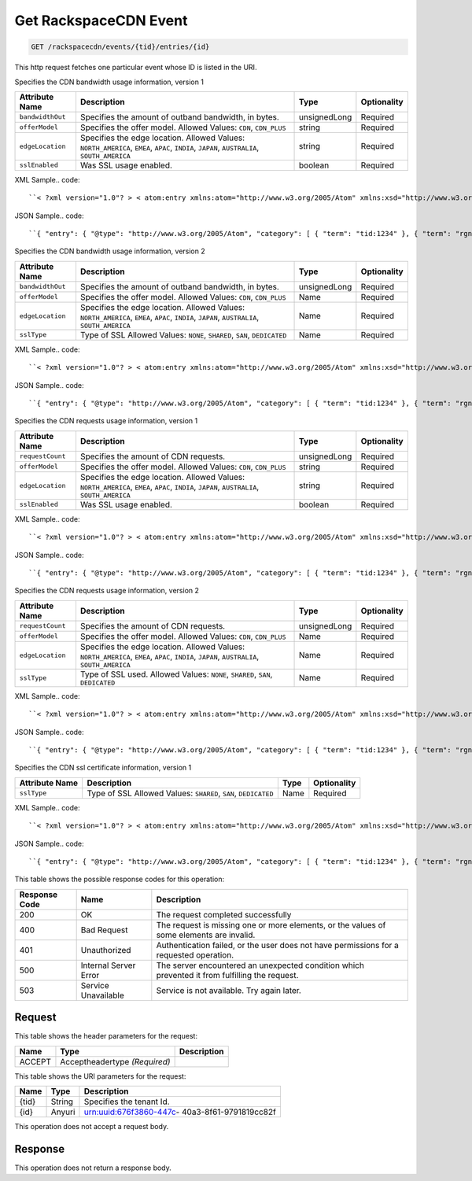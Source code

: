 
.. THIS OUTPUT IS GENERATED FROM THE WADL. DO NOT EDIT.

.. _get-get-rackspacecdn-event-rackspacecdn-events-tid-entries-id:

Get RackspaceCDN Event
^^^^^^^^^^^^^^^^^^^^^^^^^^^^^^^^^^^^^^^^^^^^^^^^^^^^^^^^^^^^^^^^^^^^^^^^^^^^^^^^

.. code::

    GET /rackspacecdn/events/{tid}/entries/{id}

This http request fetches one particular event whose ID is listed in the URI.

Specifies the CDN bandwidth usage information, version 1


+-------------------+--------------------+------------------+------------------+
|Attribute Name     |Description         |Type              |Optionality       |
+===================+====================+==================+==================+
|``bandwidthOut``   |Specifies the       |unsignedLong      |Required          |
|                   |amount of outband   |                  |                  |
|                   |bandwidth, in bytes.|                  |                  |
+-------------------+--------------------+------------------+------------------+
|``offerModel``     |Specifies the offer |string            |Required          |
|                   |model. Allowed      |                  |                  |
|                   |Values: ``CDN``,    |                  |                  |
|                   |``CDN_PLUS``        |                  |                  |
+-------------------+--------------------+------------------+------------------+
|``edgeLocation``   |Specifies the edge  |string            |Required          |
|                   |location. Allowed   |                  |                  |
|                   |Values:             |                  |                  |
|                   |``NORTH_AMERICA``,  |                  |                  |
|                   |``EMEA``, ``APAC``, |                  |                  |
|                   |``INDIA``,          |                  |                  |
|                   |``JAPAN``,          |                  |                  |
|                   |``AUSTRALIA``,      |                  |                  |
|                   |``SOUTH_AMERICA``   |                  |                  |
+-------------------+--------------------+------------------+------------------+
|``sslEnabled``     |Was SSL usage       |boolean           |Required          |
|                   |enabled.            |                  |                  |
+-------------------+--------------------+------------------+------------------+
XML Sample.. code::

``< ?xml version="1.0"? > < atom:entry xmlns:atom="http://www.w3.org/2005/Atom" xmlns:xsd="http://www.w3.org/2001/XMLSchema" xmlns="http://www.w3.org/2001/XMLSchema" > < atom:id > urn:uuid:e53d007a-fc23-11e1-975c-cfa6b29bb814 < /atom:id > < atom:category term="tid:1234"/ > < atom:category term="rgn:GLOBAL"/ > < atom:category term="dc:GLOBAL"/ > < atom:category term="rid:4a2b42f4-6c63-11e1-815b-7fcbcf67f549"/ > < atom:category term="rackspacecdn.bandwidth.hostname.usage"/ > < atom:category term="type:rackspacecdn.bandwidth.hostname.usage"/ > < atom:title > RackspaceCDN < /atom:title > < atom:content type="application/xml" > < event xmlns="http://docs.rackspace.com/core/event" xmlns:sample="http://docs.rackspace.com/usage/rackspacecdn/bandwidth" id="e53d007a-fc23-11e1-975c-cfa6b29bb814" version="2" resourceId="4a2b42f4-6c63-11e1-815b-7fcbcf67f549" tenantId="1234" startTime="2013-03-15T11:51:11Z" endTime="2013-03-16T00:00:00Z" type="USAGE" dataCenter="GLOBAL" region="GLOBAL" > < sample:product serviceCode="RackspaceCDN" version="1" resourceType="HOSTNAME" bandwidthOut="1099511627776000" offerModel="CDN" edgeLocation="NORTH_AMERICA" sslEnabled="true"/ > < /event > < /atom:content > < atom:link href="https://ord.feeds.api.rackspacecloud.com/rackspacecdn/events/entries/urn:uuid:e53d007a-fc23-11e1-975c-cfa6b29bb814" rel="self"/ > < atom:updated > 2013-03-01T19:42:35.507Z < /atom:updated > < atom:published > 2013-03-01T19:42:35.507 < /atom:published > < /atom:entry >`` 




JSON Sample.. code::

``{ "entry": { "@type": "http://www.w3.org/2005/Atom", "category": [ { "term": "tid:1234" }, { "term": "rgn:GLOBAL" }, { "term": "dc:GLOBAL" }, { "term": "rid:4a2b42f4-6c63-11e1-815b-7fcbcf67f549" }, { "term": "rackspacecdn.bandwidth.hostname.usage" }, { "term": "type:rackspacecdn.bandwidth.hostname.usage" } ], "link": [ { "href": "https://ord.feeds.api.rackspacecloud.com/rackspacecdn/events/entries/urn:uuid:e53d007a-fc23-11e1-975c-cfa6b29bb814", "rel": "self" } ], "id": "urn:uuid:e53d007a-fc23-11e1-975c-cfa6b29bb814", "title": "RackspaceCDN", "content": { "event": { "@type": "http://docs.rackspace.com/core/event", "id": "e53d007a-fc23-11e1-975c-cfa6b29bb814", "version": "2", "resourceId": "4a2b42f4-6c63-11e1-815b-7fcbcf67f549", "tenantId": "1234", "startTime": "2013-03-15T11:51:11Z", "endTime": "2013-03-16T00:00:00Z", "type": "USAGE", "dataCenter": "GLOBAL", "region": "GLOBAL", "product": { "@type": "http://docs.rackspace.com/usage/rackspacecdn/bandwidth", "serviceCode": "RackspaceCDN", "version": "1", "resourceType": "HOSTNAME", "bandwidthOut": 1099511627776000, "offerModel": "CDN", "edgeLocation": "NORTH_AMERICA", "sslEnabled": true } } }, "updated": "2013-03-01T19:42:35.507Z", "published": "2013-03-01T19:42:35.507" } }`` 




Specifies the CDN bandwidth usage information, version 2


+-------------------+--------------------+------------------+------------------+
|Attribute Name     |Description         |Type              |Optionality       |
+===================+====================+==================+==================+
|``bandwidthOut``   |Specifies the       |unsignedLong      |Required          |
|                   |amount of outband   |                  |                  |
|                   |bandwidth, in bytes.|                  |                  |
+-------------------+--------------------+------------------+------------------+
|``offerModel``     |Specifies the offer |Name              |Required          |
|                   |model. Allowed      |                  |                  |
|                   |Values: ``CDN``,    |                  |                  |
|                   |``CDN_PLUS``        |                  |                  |
+-------------------+--------------------+------------------+------------------+
|``edgeLocation``   |Specifies the edge  |Name              |Required          |
|                   |location. Allowed   |                  |                  |
|                   |Values:             |                  |                  |
|                   |``NORTH_AMERICA``,  |                  |                  |
|                   |``EMEA``, ``APAC``, |                  |                  |
|                   |``INDIA``,          |                  |                  |
|                   |``JAPAN``,          |                  |                  |
|                   |``AUSTRALIA``,      |                  |                  |
|                   |``SOUTH_AMERICA``   |                  |                  |
+-------------------+--------------------+------------------+------------------+
|``sslType``        |Type of SSL Allowed |Name              |Required          |
|                   |Values: ``NONE``,   |                  |                  |
|                   |``SHARED``,         |                  |                  |
|                   |``SAN``,            |                  |                  |
|                   |``DEDICATED``       |                  |                  |
+-------------------+--------------------+------------------+------------------+
XML Sample.. code::

``< ?xml version="1.0"? > < atom:entry xmlns:atom="http://www.w3.org/2005/Atom" xmlns:xsd="http://www.w3.org/2001/XMLSchema" xmlns="http://www.w3.org/2001/XMLSchema" > < atom:id > urn:uuid:e53d007a-fc23-11e1-975c-cfa6b29bb814 < /atom:id > < atom:category term="tid:1234"/ > < atom:category term="rgn:GLOBAL"/ > < atom:category term="dc:GLOBAL"/ > < atom:category term="rid:4a2b42f4-6c63-11e1-815b-7fcbcf67f549"/ > < atom:category term="rackspacecdn.bandwidth.hostname.usage"/ > < atom:category term="type:rackspacecdn.bandwidth.hostname.usage"/ > < atom:title > RackspaceCDN < /atom:title > < atom:content type="application/xml" > < event xmlns="http://docs.rackspace.com/core/event" xmlns:sample="http://docs.rackspace.com/usage/rackspacecdn/bandwidth" id="e53d007a-fc23-11e1-975c-cfa6b29bb814" version="2" resourceId="4a2b42f4-6c63-11e1-815b-7fcbcf67f549" tenantId="1234" startTime="2013-03-15T11:51:11Z" endTime="2013-03-16T00:00:00Z" type="USAGE" dataCenter="GLOBAL" region="GLOBAL" > < sample:product serviceCode="RackspaceCDN" version="2" resourceType="HOSTNAME" bandwidthOut="1099511627776000" offerModel="CDN" edgeLocation="NORTH_AMERICA" sslType="NONE"/ > < /event > < /atom:content > < atom:link href="https://ord.feeds.api.rackspacecloud.com/rackspacecdn/events/entries/urn:uuid:e53d007a-fc23-11e1-975c-cfa6b29bb814" rel="self"/ > < atom:updated > 2013-03-01T19:42:35.507Z < /atom:updated > < atom:published > 2013-03-01T19:42:35.507 < /atom:published > < /atom:entry >`` 




JSON Sample.. code::

``{ "entry": { "@type": "http://www.w3.org/2005/Atom", "category": [ { "term": "tid:1234" }, { "term": "rgn:GLOBAL" }, { "term": "dc:GLOBAL" }, { "term": "rid:4a2b42f4-6c63-11e1-815b-7fcbcf67f549" }, { "term": "rackspacecdn.bandwidth.hostname.usage" }, { "term": "type:rackspacecdn.bandwidth.hostname.usage" } ], "link": [ { "href": "https://ord.feeds.api.rackspacecloud.com/rackspacecdn/events/entries/urn:uuid:e53d007a-fc23-11e1-975c-cfa6b29bb814", "rel": "self" } ], "id": "urn:uuid:e53d007a-fc23-11e1-975c-cfa6b29bb814", "title": "RackspaceCDN", "content": { "event": { "@type": "http://docs.rackspace.com/core/event", "id": "e53d007a-fc23-11e1-975c-cfa6b29bb814", "version": "2", "resourceId": "4a2b42f4-6c63-11e1-815b-7fcbcf67f549", "tenantId": "1234", "startTime": "2013-03-15T11:51:11Z", "endTime": "2013-03-16T00:00:00Z", "type": "USAGE", "dataCenter": "GLOBAL", "region": "GLOBAL", "product": { "@type": "http://docs.rackspace.com/usage/rackspacecdn/bandwidth", "serviceCode": "RackspaceCDN", "version": "2", "resourceType": "HOSTNAME", "bandwidthOut": 1099511627776000, "offerModel": "CDN", "edgeLocation": "NORTH_AMERICA", "sslType": "NONE" } } }, "updated": "2013-03-01T19:42:35.507Z", "published": "2013-03-01T19:42:35.507" } }`` 




Specifies the CDN requests usage information, version 1


+-------------------+--------------------+------------------+------------------+
|Attribute Name     |Description         |Type              |Optionality       |
+===================+====================+==================+==================+
|``requestCount``   |Specifies the       |unsignedLong      |Required          |
|                   |amount of CDN       |                  |                  |
|                   |requests.           |                  |                  |
+-------------------+--------------------+------------------+------------------+
|``offerModel``     |Specifies the offer |string            |Required          |
|                   |model. Allowed      |                  |                  |
|                   |Values: ``CDN``,    |                  |                  |
|                   |``CDN_PLUS``        |                  |                  |
+-------------------+--------------------+------------------+------------------+
|``edgeLocation``   |Specifies the edge  |string            |Required          |
|                   |location. Allowed   |                  |                  |
|                   |Values:             |                  |                  |
|                   |``NORTH_AMERICA``,  |                  |                  |
|                   |``EMEA``, ``APAC``, |                  |                  |
|                   |``INDIA``,          |                  |                  |
|                   |``JAPAN``,          |                  |                  |
|                   |``AUSTRALIA``,      |                  |                  |
|                   |``SOUTH_AMERICA``   |                  |                  |
+-------------------+--------------------+------------------+------------------+
|``sslEnabled``     |Was SSL usage       |boolean           |Required          |
|                   |enabled.            |                  |                  |
+-------------------+--------------------+------------------+------------------+
XML Sample.. code::

``< ?xml version="1.0"? > < atom:entry xmlns:atom="http://www.w3.org/2005/Atom" xmlns:xsd="http://www.w3.org/2001/XMLSchema" xmlns="http://www.w3.org/2001/XMLSchema" > < atom:id > urn:uuid:e53d007a-fc23-11e1-975c-cfa6b29bb814 < /atom:id > < atom:category term="tid:1234"/ > < atom:category term="rgn:GLOBAL"/ > < atom:category term="dc:GLOBAL"/ > < atom:category term="rid:4a2b42f4-6c63-11e1-815b-7fcbcf67f549"/ > < atom:category term="rackspacecdn.requestcount.hostname.usage"/ > < atom:category term="type:rackspacecdn.requestcount.hostname.usage"/ > < atom:title > RackspaceCDN < /atom:title > < atom:content type="application/xml" > < event xmlns="http://docs.rackspace.com/core/event" xmlns:sample="http://docs.rackspace.com/usage/rackspacecdn/requestcount" id="e53d007a-fc23-11e1-975c-cfa6b29bb814" version="2" resourceId="4a2b42f4-6c63-11e1-815b-7fcbcf67f549" tenantId="1234" startTime="2013-03-15T11:51:11Z" endTime="2013-03-16T00:00:00Z" type="USAGE" dataCenter="GLOBAL" region="GLOBAL" > < sample:product serviceCode="RackspaceCDN" version="1" resourceType="HOSTNAME" requestCount="44" offerModel="CDN" edgeLocation="NORTH_AMERICA" sslEnabled="true"/ > < /event > < /atom:content > < atom:link href="https://ord.feeds.api.rackspacecloud.com/rackspacecdn/events/entries/urn:uuid:e53d007a-fc23-11e1-975c-cfa6b29bb814" rel="self"/ > < atom:updated > 2013-03-01T19:42:35.507Z < /atom:updated > < atom:published > 2013-03-01T19:42:35.507 < /atom:published > < /atom:entry >`` 




JSON Sample.. code::

``{ "entry": { "@type": "http://www.w3.org/2005/Atom", "category": [ { "term": "tid:1234" }, { "term": "rgn:GLOBAL" }, { "term": "dc:GLOBAL" }, { "term": "rid:4a2b42f4-6c63-11e1-815b-7fcbcf67f549" }, { "term": "rackspacecdn.requestcount.hostname.usage" }, { "term": "type:rackspacecdn.requestcount.hostname.usage" } ], "link": [ { "href": "https://ord.feeds.api.rackspacecloud.com/rackspacecdn/events/entries/urn:uuid:e53d007a-fc23-11e1-975c-cfa6b29bb814", "rel": "self" } ], "id": "urn:uuid:e53d007a-fc23-11e1-975c-cfa6b29bb814", "title": "RackspaceCDN", "content": { "event": { "@type": "http://docs.rackspace.com/core/event", "id": "e53d007a-fc23-11e1-975c-cfa6b29bb814", "version": "2", "resourceId": "4a2b42f4-6c63-11e1-815b-7fcbcf67f549", "tenantId": "1234", "startTime": "2013-03-15T11:51:11Z", "endTime": "2013-03-16T00:00:00Z", "type": "USAGE", "dataCenter": "GLOBAL", "region": "GLOBAL", "product": { "@type": "http://docs.rackspace.com/usage/rackspacecdn/requestcount", "serviceCode": "RackspaceCDN", "version": "1", "resourceType": "HOSTNAME", "requestCount": 44, "offerModel": "CDN", "edgeLocation": "NORTH_AMERICA", "sslEnabled": true } } }, "updated": "2013-03-01T19:42:35.507Z", "published": "2013-03-01T19:42:35.507" } }`` 




Specifies the CDN requests usage information, version 2


+-------------------+--------------------+------------------+------------------+
|Attribute Name     |Description         |Type              |Optionality       |
+===================+====================+==================+==================+
|``requestCount``   |Specifies the       |unsignedLong      |Required          |
|                   |amount of CDN       |                  |                  |
|                   |requests.           |                  |                  |
+-------------------+--------------------+------------------+------------------+
|``offerModel``     |Specifies the offer |Name              |Required          |
|                   |model. Allowed      |                  |                  |
|                   |Values: ``CDN``,    |                  |                  |
|                   |``CDN_PLUS``        |                  |                  |
+-------------------+--------------------+------------------+------------------+
|``edgeLocation``   |Specifies the edge  |Name              |Required          |
|                   |location. Allowed   |                  |                  |
|                   |Values:             |                  |                  |
|                   |``NORTH_AMERICA``,  |                  |                  |
|                   |``EMEA``, ``APAC``, |                  |                  |
|                   |``INDIA``,          |                  |                  |
|                   |``JAPAN``,          |                  |                  |
|                   |``AUSTRALIA``,      |                  |                  |
|                   |``SOUTH_AMERICA``   |                  |                  |
+-------------------+--------------------+------------------+------------------+
|``sslType``        |Type of SSL used.   |Name              |Required          |
|                   |Allowed Values:     |                  |                  |
|                   |``NONE``,           |                  |                  |
|                   |``SHARED``,         |                  |                  |
|                   |``SAN``,            |                  |                  |
|                   |``DEDICATED``       |                  |                  |
+-------------------+--------------------+------------------+------------------+
XML Sample.. code::

``< ?xml version="1.0"? > < atom:entry xmlns:atom="http://www.w3.org/2005/Atom" xmlns:xsd="http://www.w3.org/2001/XMLSchema" xmlns="http://www.w3.org/2001/XMLSchema" > < atom:id > urn:uuid:e53d007a-fc23-11e1-975c-cfa6b29bb814 < /atom:id > < atom:category term="tid:1234"/ > < atom:category term="rgn:GLOBAL"/ > < atom:category term="dc:GLOBAL"/ > < atom:category term="rid:4a2b42f4-6c63-11e1-815b-7fcbcf67f549"/ > < atom:category term="rackspacecdn.requestcount.hostname.usage"/ > < atom:category term="type:rackspacecdn.requestcount.hostname.usage"/ > < atom:title > RackspaceCDN < /atom:title > < atom:content type="application/xml" > < event xmlns="http://docs.rackspace.com/core/event" xmlns:sample="http://docs.rackspace.com/usage/rackspacecdn/requestcount" id="e53d007a-fc23-11e1-975c-cfa6b29bb814" version="2" resourceId="4a2b42f4-6c63-11e1-815b-7fcbcf67f549" tenantId="1234" startTime="2013-03-15T11:51:11Z" endTime="2013-03-16T00:00:00Z" type="USAGE" dataCenter="GLOBAL" region="GLOBAL" > < sample:product serviceCode="RackspaceCDN" version="2" resourceType="HOSTNAME" requestCount="44" offerModel="CDN" edgeLocation="NORTH_AMERICA" sslType="NONE"/ > < /event > < /atom:content > < atom:link href="https://ord.feeds.api.rackspacecloud.com/rackspacecdn/events/entries/urn:uuid:e53d007a-fc23-11e1-975c-cfa6b29bb814" rel="self"/ > < atom:updated > 2013-03-01T19:42:35.507Z < /atom:updated > < atom:published > 2013-03-01T19:42:35.507 < /atom:published > < /atom:entry >`` 




JSON Sample.. code::

``{ "entry": { "@type": "http://www.w3.org/2005/Atom", "category": [ { "term": "tid:1234" }, { "term": "rgn:GLOBAL" }, { "term": "dc:GLOBAL" }, { "term": "rid:4a2b42f4-6c63-11e1-815b-7fcbcf67f549" }, { "term": "rackspacecdn.requestcount.hostname.usage" }, { "term": "type:rackspacecdn.requestcount.hostname.usage" } ], "link": [ { "href": "https://ord.feeds.api.rackspacecloud.com/rackspacecdn/events/entries/urn:uuid:e53d007a-fc23-11e1-975c-cfa6b29bb814", "rel": "self" } ], "id": "urn:uuid:e53d007a-fc23-11e1-975c-cfa6b29bb814", "title": "RackspaceCDN", "content": { "event": { "@type": "http://docs.rackspace.com/core/event", "id": "e53d007a-fc23-11e1-975c-cfa6b29bb814", "version": "2", "resourceId": "4a2b42f4-6c63-11e1-815b-7fcbcf67f549", "tenantId": "1234", "startTime": "2013-03-15T11:51:11Z", "endTime": "2013-03-16T00:00:00Z", "type": "USAGE", "dataCenter": "GLOBAL", "region": "GLOBAL", "product": { "@type": "http://docs.rackspace.com/usage/rackspacecdn/requestcount", "serviceCode": "RackspaceCDN", "version": "2", "resourceType": "HOSTNAME", "requestCount": 44, "offerModel": "CDN", "edgeLocation": "NORTH_AMERICA", "sslType": "NONE" } } }, "updated": "2013-03-01T19:42:35.507Z", "published": "2013-03-01T19:42:35.507" } }`` 




Specifies the CDN ssl certificate information, version 1


+-------------------+-------------------+-------------------+------------------+
|Attribute Name     |Description        |Type               |Optionality       |
+===================+===================+===================+==================+
|``sslType``        |Type of SSL        |Name               |Required          |
|                   |Allowed Values:    |                   |                  |
|                   |``SHARED``,        |                   |                  |
|                   |``SAN``,           |                   |                  |
|                   |``DEDICATED``      |                   |                  |
+-------------------+-------------------+-------------------+------------------+
XML Sample.. code::

``< ?xml version="1.0"? > < atom:entry xmlns:atom="http://www.w3.org/2005/Atom" xmlns:xsd="http://www.w3.org/2001/XMLSchema" xmlns="http://www.w3.org/2001/XMLSchema" > < atom:id > urn:uuid:e53d007a-fc23-11e1-975c-cfa6b29bb814 < /atom:id > < atom:category term="tid:1234"/ > < atom:category term="rgn:DFW"/ > < atom:category term="dc:DFW1"/ > < atom:category term="rid:4a2b42f4-6c63-11e1-815b-7fcbcf67f549"/ > < atom:category term="rackspacecdn.sslcertificate.ssl_certificate.usage"/ > < atom:category term="type:rackspacecdn.sslcertificate.ssl_certificate.usage"/ > < atom:title > RackspaceCDN < /atom:title > < atom:content type="application/xml" > < event xmlns="http://docs.rackspace.com/core/event" xmlns:sample="http://docs.rackspace.com/usage/rackspacecdn/sslcertificate" id="e53d007a-fc23-11e1-975c-cfa6b29bb814" version="2" resourceId="4a2b42f4-6c63-11e1-815b-7fcbcf67f549" tenantId="1234" startTime="2013-03-15T11:51:11Z" endTime="2013-03-16T00:00:00Z" type="USAGE" dataCenter="DFW1" region="DFW" > < sample:product serviceCode="RackspaceCDN" version="1" resourceType="SSL_CERTIFICATE" sslType="SAN"/ > < /event > < /atom:content > < atom:link href="https://ord.feeds.api.rackspacecloud.com/rackspacecdn/events/entries/urn:uuid:e53d007a-fc23-11e1-975c-cfa6b29bb814" rel="self"/ > < atom:updated > 2013-03-01T19:42:35.507Z < /atom:updated > < atom:published > 2013-03-01T19:42:35.507 < /atom:published > < /atom:entry >`` 




JSON Sample.. code::

``{ "entry": { "@type": "http://www.w3.org/2005/Atom", "category": [ { "term": "tid:1234" }, { "term": "rgn:DFW" }, { "term": "dc:DFW1" }, { "term": "rid:4a2b42f4-6c63-11e1-815b-7fcbcf67f549" }, { "term": "rackspacecdn.sslcertificate.ssl_certificate.usage" }, { "term": "type:rackspacecdn.sslcertificate.ssl_certificate.usage" } ], "link": [ { "href": "https://ord.feeds.api.rackspacecloud.com/rackspacecdn/events/entries/urn:uuid:e53d007a-fc23-11e1-975c-cfa6b29bb814", "rel": "self" } ], "id": "urn:uuid:e53d007a-fc23-11e1-975c-cfa6b29bb814", "title": "RackspaceCDN", "content": { "event": { "@type": "http://docs.rackspace.com/core/event", "id": "e53d007a-fc23-11e1-975c-cfa6b29bb814", "version": "2", "resourceId": "4a2b42f4-6c63-11e1-815b-7fcbcf67f549", "tenantId": "1234", "startTime": "2013-03-15T11:51:11Z", "endTime": "2013-03-16T00:00:00Z", "type": "USAGE", "dataCenter": "DFW1", "region": "DFW", "product": { "@type": "http://docs.rackspace.com/usage/rackspacecdn/sslcertificate", "serviceCode": "RackspaceCDN", "version": "1", "resourceType": "SSL_CERTIFICATE", "sslType": "SAN" } } }, "updated": "2013-03-01T19:42:35.507Z", "published": "2013-03-01T19:42:35.507" } }`` 






This table shows the possible response codes for this operation:


+--------------------------+-------------------------+-------------------------+
|Response Code             |Name                     |Description              |
+==========================+=========================+=========================+
|200                       |OK                       |The request completed    |
|                          |                         |successfully             |
+--------------------------+-------------------------+-------------------------+
|400                       |Bad Request              |The request is missing   |
|                          |                         |one or more elements, or |
|                          |                         |the values of some       |
|                          |                         |elements are invalid.    |
+--------------------------+-------------------------+-------------------------+
|401                       |Unauthorized             |Authentication failed,   |
|                          |                         |or the user does not     |
|                          |                         |have permissions for a   |
|                          |                         |requested operation.     |
+--------------------------+-------------------------+-------------------------+
|500                       |Internal Server Error    |The server encountered   |
|                          |                         |an unexpected condition  |
|                          |                         |which prevented it from  |
|                          |                         |fulfilling the request.  |
+--------------------------+-------------------------+-------------------------+
|503                       |Service Unavailable      |Service is not           |
|                          |                         |available. Try again     |
|                          |                         |later.                   |
+--------------------------+-------------------------+-------------------------+


Request
""""""""""""""""


This table shows the header parameters for the request:

+--------------------------+-------------------------+-------------------------+
|Name                      |Type                     |Description              |
+==========================+=========================+=========================+
|ACCEPT                    |Acceptheadertype         |                         |
|                          |*(Required)*             |                         |
+--------------------------+-------------------------+-------------------------+




This table shows the URI parameters for the request:

+--------------------------+-------------------------+-------------------------+
|Name                      |Type                     |Description              |
+==========================+=========================+=========================+
|{tid}                     |String                   |Specifies the tenant Id. |
+--------------------------+-------------------------+-------------------------+
|{id}                      |Anyuri                   |urn:uuid:676f3860-447c-  |
|                          |                         |40a3-8f61-9791819cc82f   |
+--------------------------+-------------------------+-------------------------+





This operation does not accept a request body.




Response
""""""""""""""""






This operation does not return a response body.




